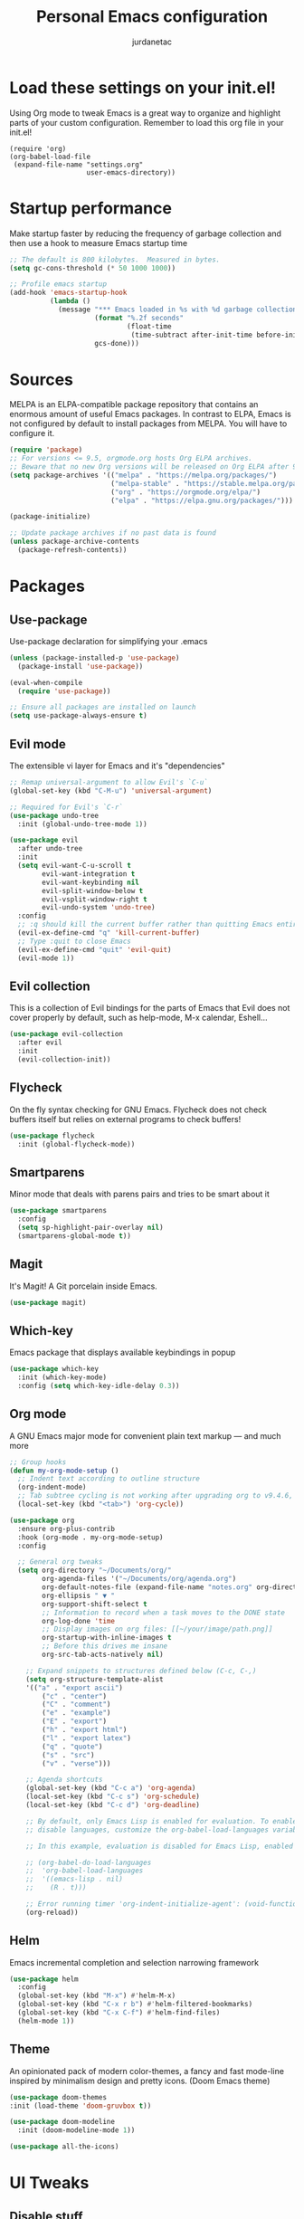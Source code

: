 #+TITLE: Personal Emacs configuration
#+AUTHOR: jurdanetac
#+STARTUP: overview

* Load these settings on your init.el!
Using Org mode to tweak Emacs is a great way to organize and highlight parts
of your custom configuration. Remember to load this org file in your init.el!

#+begin_example
(require 'org)
(org-babel-load-file
 (expand-file-name "settings.org"
                   user-emacs-directory))
#+end_example

* Startup performance
Make startup faster by reducing the frequency of garbage collection and then use
a hook to measure Emacs startup time

#+begin_src emacs-lisp
;; The default is 800 kilobytes.  Measured in bytes.
(setq gc-cons-threshold (* 50 1000 1000))

;; Profile emacs startup
(add-hook 'emacs-startup-hook
          (lambda ()
            (message "*** Emacs loaded in %s with %d garbage collections."
                     (format "%.2f seconds"
                             (float-time
                              (time-subtract after-init-time before-init-time)))
                     gcs-done)))
#+end_src

* Sources
MELPA is an ELPA-compatible package repository that contains an enormous
amount of useful Emacs packages. In contrast to ELPA, Emacs is not configured
by default to install packages from MELPA. You will have to configure it.

#+begin_src emacs-lisp
(require 'package)
;; For versions <= 9.5, orgmode.org hosts Org ELPA archives.
;; Beware that no new Org versions will be released on Org ELPA after 9.5
(setq package-archives '(("melpa" . "https://melpa.org/packages/")
                         ("melpa-stable" . "https://stable.melpa.org/packages/")
                         ("org" . "https://orgmode.org/elpa/")
                         ("elpa" . "https://elpa.gnu.org/packages/")))

(package-initialize)

;; Update package archives if no past data is found
(unless package-archive-contents
  (package-refresh-contents))
#+end_src

* Packages
** Use-package
Use-package declaration for simplifying your .emacs

#+begin_src emacs-lisp
(unless (package-installed-p 'use-package)
  (package-install 'use-package))

(eval-when-compile
  (require 'use-package))

;; Ensure all packages are installed on launch
(setq use-package-always-ensure t)
#+end_src

** Evil mode
The extensible vi layer for Emacs and it's "dependencies"

#+begin_src emacs-lisp
;; Remap universal-argument to allow Evil's `C-u`
(global-set-key (kbd "C-M-u") 'universal-argument)

;; Required for Evil's `C-r`
(use-package undo-tree
  :init (global-undo-tree-mode 1))

(use-package evil
  :after undo-tree
  :init
  (setq evil-want-C-u-scroll t
        evil-want-integration t
        evil-want-keybinding nil
        evil-split-window-below t
        evil-vsplit-window-right t
        evil-undo-system 'undo-tree)
  :config
  ;; :q should kill the current buffer rather than quitting Emacs entirely
  (evil-ex-define-cmd "q" 'kill-current-buffer)
  ;; Type :quit to close Emacs
  (evil-ex-define-cmd "quit" 'evil-quit)
  (evil-mode 1))
#+end_src

** Evil collection
This is a collection of Evil bindings for the parts of Emacs that Evil does not
cover properly by default, such as help-mode, M-x calendar, Eshell...

#+begin_src emacs-lisp
(use-package evil-collection
  :after evil
  :init
  (evil-collection-init))
#+end_src

** Flycheck
On the fly syntax checking for GNU Emacs. Flycheck does not check buffers
itself but relies on external programs to check buffers!

#+begin_src emacs-lisp
(use-package flycheck
  :init (global-flycheck-mode))
#+end_src

** Smartparens
Minor mode that deals with parens pairs and tries to be smart about it

#+begin_src emacs-lisp
(use-package smartparens
  :config
  (setq sp-highlight-pair-overlay nil)
  (smartparens-global-mode t))
#+end_src

** Magit
It's Magit! A Git porcelain inside Emacs.

#+begin_src emacs-lisp
(use-package magit)
#+end_src

** Which-key
Emacs package that displays available keybindings in popup

#+begin_src emacs-lisp
(use-package which-key
  :init (which-key-mode)
  :config (setq which-key-idle-delay 0.3))
#+end_src

** Org mode
A GNU Emacs major mode for convenient plain text markup — and much more

#+begin_src emacs-lisp
;; Group hooks
(defun my-org-mode-setup ()
  ;; Indent text according to outline structure
  (org-indent-mode)
  ;; Tab subtree cycling is not working after upgrading org to v9.4.6, set it:
  (local-set-key (kbd "<tab>") 'org-cycle))

(use-package org
  :ensure org-plus-contrib
  :hook (org-mode . my-org-mode-setup)
  :config

  ;; General org tweaks
  (setq org-directory "~/Documents/org/"
        org-agenda-files '("~/Documents/org/agenda.org")
        org-default-notes-file (expand-file-name "notes.org" org-directory)
        org-ellipsis " ▼ "
        org-support-shift-select t
        ;; Information to record when a task moves to the DONE state
        org-log-done 'time
        ;; Display images on org files: [[~/your/image/path.png]]
        org-startup-with-inline-images t
        ;; Before this drives me insane
        org-src-tab-acts-natively nil)

    ;; Expand snippets to structures defined below (C-c, C-,)
    (setq org-structure-template-alist
    '(("a" . "export ascii")
        ("c" . "center")
        ("C" . "comment")
        ("e" . "example")
        ("E" . "export")
        ("h" . "export html")
        ("l" . "export latex")
        ("q" . "quote")
        ("s" . "src")
        ("v" . "verse")))

    ;; Agenda shortcuts
    (global-set-key (kbd "C-c a") 'org-agenda)
    (local-set-key (kbd "C-c s") 'org-schedule)
    (local-set-key (kbd "C-c d") 'org-deadline)

    ;; By default, only Emacs Lisp is enabled for evaluation. To enable or
    ;; disable languages, customize the org-babel-load-languages variable

    ;; In this example, evaluation is disabled for Emacs Lisp, enabled for R

    ;; (org-babel-do-load-languages
    ;;  'org-babel-load-languages
    ;;  '((emacs-lisp . nil)
    ;;    (R . t)))

    ;; Error running timer 'org-indent-initialize-agent': (void-function org-time-add)
    (org-reload))
#+end_src

** Helm
Emacs incremental completion and selection narrowing framework

#+begin_src emacs-lisp
(use-package helm
  :config
  (global-set-key (kbd "M-x") #'helm-M-x)
  (global-set-key (kbd "C-x r b") #'helm-filtered-bookmarks)
  (global-set-key (kbd "C-x C-f") #'helm-find-files)
  (helm-mode 1))
#+end_src

** Theme
An opinionated pack of modern color-themes, a fancy and fast mode-line
inspired by minimalism design and pretty icons. (Doom Emacs theme)

#+begin_src emacs-lisp
(use-package doom-themes
:init (load-theme 'doom-gruvbox t))

(use-package doom-modeline
  :init (doom-modeline-mode 1))

(use-package all-the-icons)
#+end_src

* UI Tweaks
** Disable stuff

#+begin_src emacs-lisp
;; Hide interface tools
(setq inhibit-startup-screen t)
(menu-bar-mode -1)
(tool-bar-mode -1)
(scroll-bar-mode -1)

;; Disable all alarms, sound is annoying and visual bell hangs the screen for a
;; while when top/bottom is reached with mouse scrolling
(setq ring-bell-function 'ignore)

;; Mouse scrolling >100 gets rid of half page jumping
(setq scroll-conservatively 101)

;; Keep unwanted files on cache dir not .emacs.d
(setq user-emacs-directory (expand-file-name "~/.cache/emacs/"))

;;What to do if visiting a symbolic link to a file under version control
(setq vc-follow-symlinks t)
#+end_src

** Lines and characters

#+begin_src emacs-lisp
;; Avoid surprises with the coding system
(set-default-coding-systems 'utf-8)

;; Display line numbers and truncate long lines
(global-display-line-numbers-mode 1)
(global-visual-line-mode t)

;; Enable hide-show minor mode globally for vim-like line folding
(add-hook 'prog-mode-hook #'hs-minor-mode)

;; Display matching pairs of ()[]{} without delay
(setq show-paren-delay 0)
(show-paren-mode 1)

;; HTML tag completion prompt
(setq sgml-quick-keys 'close)
#+end_src

** Shortcuts for +/- zooming

#+begin_src emacs-lisp
(global-set-key (kbd "C-=") 'text-scale-increase)
(global-set-key (kbd "C--") 'text-scale-decrease)
#+end_src

** Auto-revert changed files

#+begin_src emacs-lisp
;; Revert Dired and other buffers
(setq global-auto-revert-non-file-buffers t)

;; Revert buffers when the underlying file has changed
(global-auto-revert-mode 1)
#+end_src

* Whitespace
I like the MSWord-like approach of the pilcrow (¶) toggle formatting marks

#+begin_src emacs-lisp
;; Use spaces instead of tabs
(setq-default indent-tabs-mode nil)

;; Highlight whitespace and after-80 columns
(setq whitespace-style '(face trailing space-mark tab-mark lines-tail))
(global-whitespace-mode t)

;; Delete trailing whitespace on save
(add-hook 'before-save-hook
          (lambda ()
            (unless (eq major-mode 'fundamental-mode)
              (delete-trailing-whitespace))))
#+end_src

* Dashboard
An extensible emacs startup screen showing you what’s most important.

#+begin_src emacs-lisp
(use-package dashboard
  :init
  (setq dashboard-center-content t)
  (setq dashboard-set-file-icons t)
  (setq dashboard-startup-banner "~/.emacs.d/banners/oldlogo.png")
  (setq dashboard-banner-logo-title "An extensible, customizable, free/libre text editor — and more!")
  :config
  (dashboard-setup-startup-hook))
#+end_src

* Runtime performance
Dial the GC threshold back down so that garbage collection happens more
frequently but in less time

#+begin_src emacs-lisp
;; Make gc pauses faster by decreasing the threshold.
(setq gc-cons-threshold (* 2 1000 1000))
#+end_src
